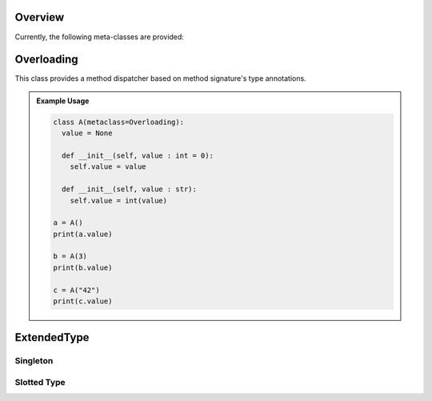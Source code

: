 .. _META:

Overview
########

Currently, the following meta-classes are provided:

.. contents:: Table of Contents
   :local:
   :depth: 1



.. seealso::

   Understanding Python metaclasses
     https://blog.ionelmc.ro/2015/02/09/understanding-python-metaclasses/

   Python data model for :ref:`__slots__ <slots>`.


.. _META/Overloading:

Overloading
###########

This class provides a method dispatcher based on method signature's type
annotations.

.. admonition:: Example Usage

   .. code-block:: python

      class A(metaclass=Overloading):
        value = None

        def __init__(self, value : int = 0):
          self.value = value

        def __init__(self, value : str):
          self.value = int(value)

      a = A()
      print(a.value)

      b = A(3)
      print(b.value)

      c = A("42")
      print(c.value)



.. _META/ExtendedType:

ExtendedType
############

.. _META/Singleton:

Singleton
*********

.. _META/Slotted:

Slotted Type
************


.. todo::

   Document ``ExtendedType`` which replaces ``Singleton`` and ``SlottedType``.

   This class implements the `singleton design pattern <https://en.wikipedia.org/wiki/Singleton_pattern>`_
   as a Python meta class.

   .. admonition:: Example Usage

      .. code-block:: python

         class Terminal(metaclass=ExtendedType, singleton=True):
           def __init__(self):
             pass

           def WriteLine(self, message):
             print(message)


   All type-annotated fields in a class get stored in a slot rather than in ``__dict__``. This improves the memory
   footprint as well as the field access performance of all class instances. The behavior is automatically inherited to
   all derived classes.

   .. admonition:: Example Usage

      .. code-block:: python

         class Node(metaclass=ExtendedType, useSlots=True):
           _parent: "Node"

           def __init__(self, parent: "Node" = None):
             self._parent = parent

         root = Node()
         node = Node(root)
